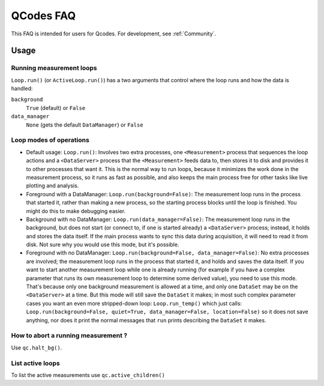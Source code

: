 QCodes FAQ
==========

This FAQ is intended for users for Qcodes. For development, see :ref:`Community`.


Usage
-----

Running measurement loops
~~~~~~~~~~~~~~~~~~~~~~~~~

``Loop.run()`` (or ``ActiveLoop.run()``) has a two arguments that
control where the loop runs and how the data is handled: 

``background``
    ``True`` (default) or ``False``

``data_manager``
    ``None`` (gets the default ``DataManager``) or ``False``


Loop modes of operations
~~~~~~~~~~~~~~~~~~~~~~~~

-  Default usage: ``Loop.run()``: Involves two extra processes, one
   ``<Measurement>`` process that sequences the loop actions and a
   ``<DataServer>`` process that the ``<Measurement>`` feeds data to,
   then stores it to disk and provides it to other processes that want
   it. This is the normal way to run loops, because it minimizes the
   work done in the measurement process, so it runs as fast as possible,
   and also keeps the main process free for other tasks like live
   plotting and analysis.

-  Foreground with a DataManager: ``Loop.run(background=False)``: The
   measurement loop runs in the process that started it, rather than
   making a new process, so the starting process blocks until the loop
   is finished. You might do this to make debugging easier.

-  Background with no DataManager: ``Loop.run(data_manager=False)``: The
   measurement loop runs in the background, but does not start (or
   connect to, if one is started already) a ``<DataServer>`` process;
   instead, it holds and stores the data itself. If the main process
   wants to sync this data during acquisition, it will need to read it
   from disk. Not sure why you would use this mode, but it's possible.

-  Foreground with no DataManager:
   ``Loop.run(background=False, data_manager=False)``: No extra
   processes are involved; the measurement loop runs in the process that
   started it, and holds and saves the data itself. If you want to start
   another measurement loop while one is already running (for example if
   you have a complex parameter that runs its own measurement loop to
   determine some derived value), you need to use this mode. That's
   because only one background measurement is allowed at a time, and
   only one ``DataSet`` may be on the ``<DataServer>`` at a time. But
   this mode will still save the ``DataSet`` it makes; in most such
   complex parameter cases you want an even more stripped-down loop:
   ``Loop.run_temp()`` which just calls:
   ``Loop.run(background=False, quiet=True, data_manager=False, location=False)``
   so it does not save anything, nor does it print the normal messages
   that ``run`` prints describing the ``DataSet`` it makes.

How to abort a running measurement ?
~~~~~~~~~~~~~~~~~~~~~~~~~~~~~~~~~~~~

Use ``qc.halt_bg()``.

.. todo:: write what this does, which processes does it halts
          where data goes and so on.

.. todo::   does this apply for all the above modes?

List active loops
~~~~~~~~~~~~~~~~~
To list the active measurements use
``qc.active_children()``

